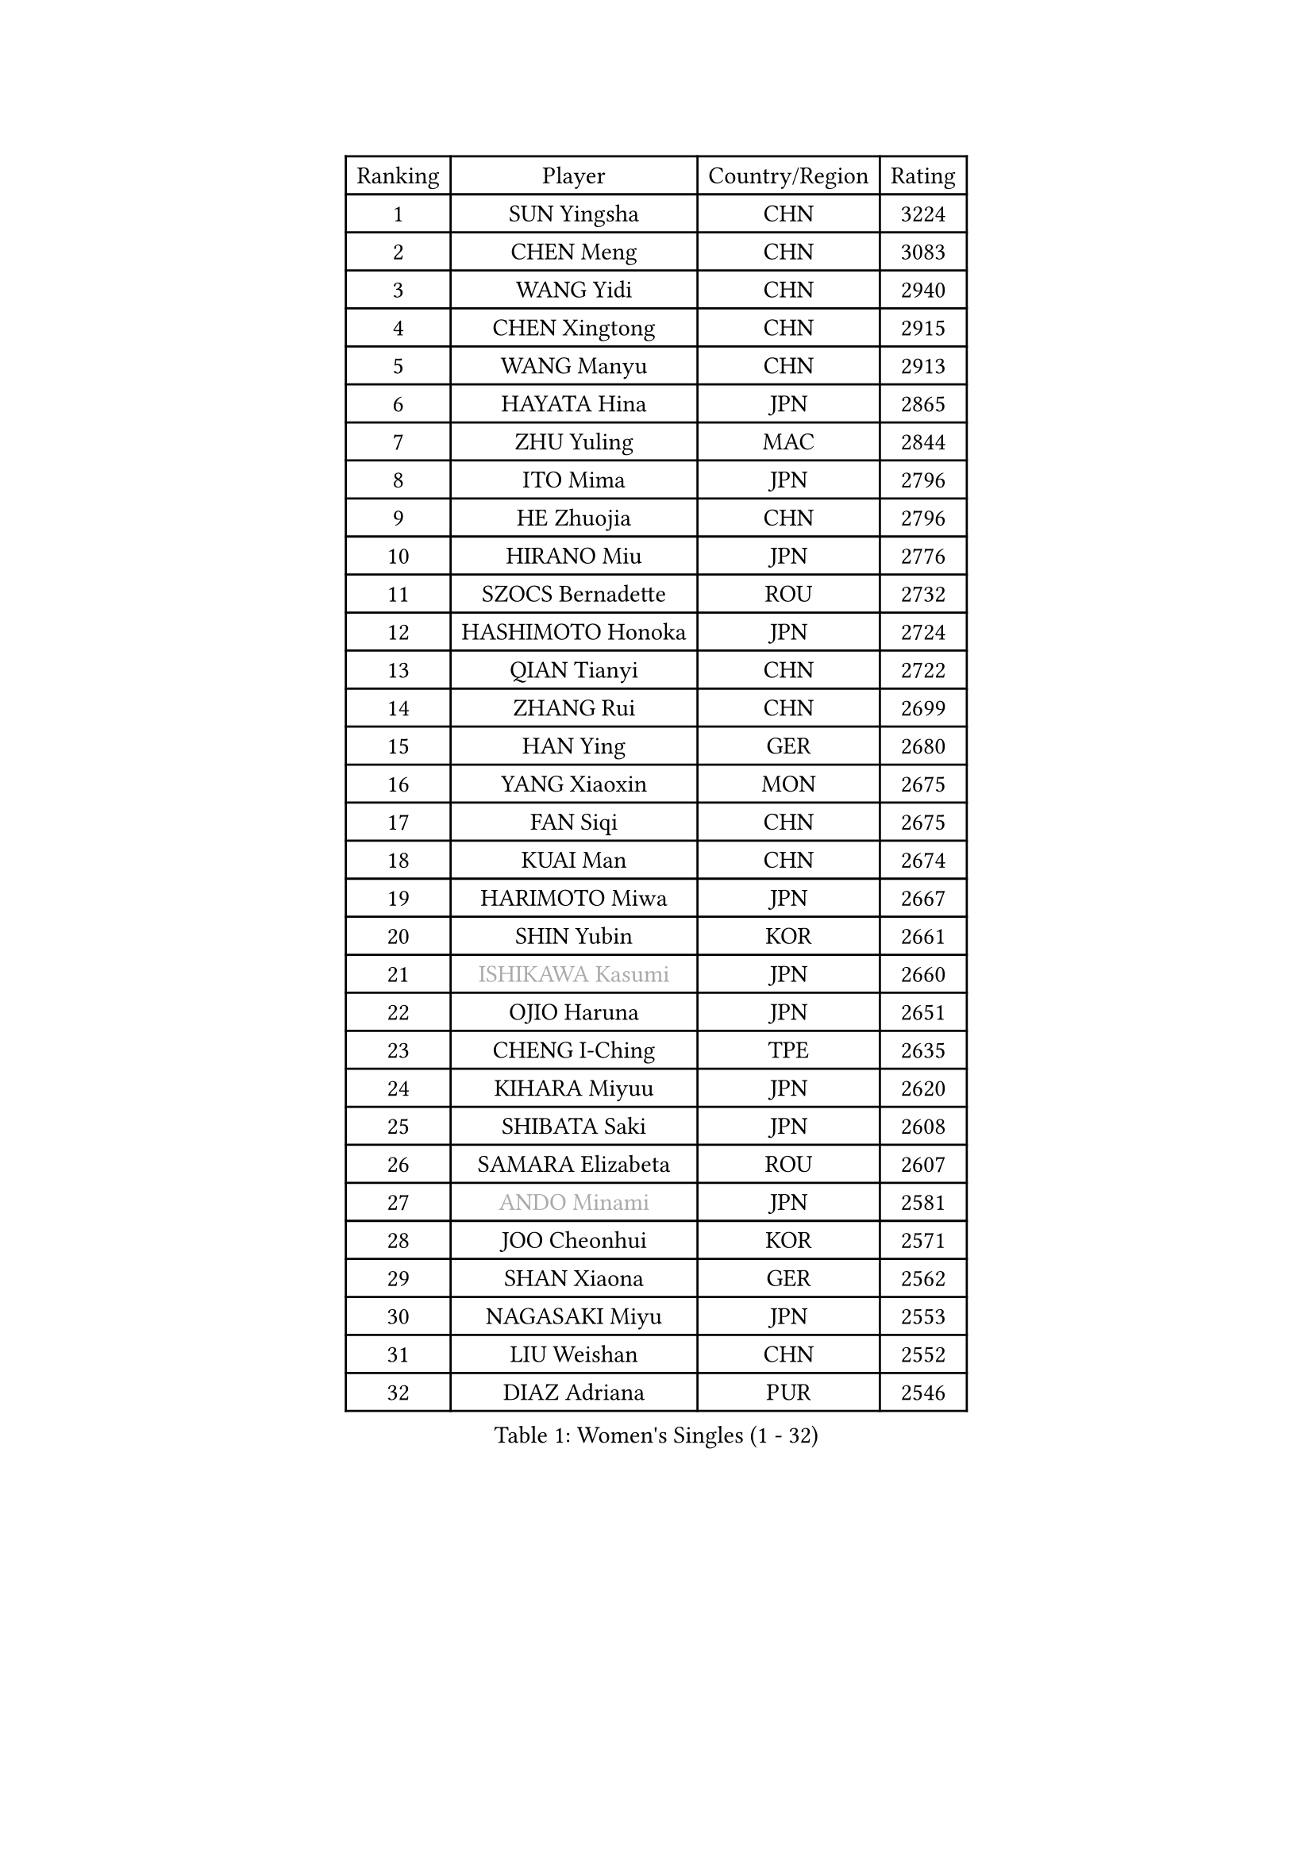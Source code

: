 
#set text(font: ("Courier New", "NSimSun"))
#figure(
  caption: "Women's Singles (1 - 32)",
    table(
      columns: 4,
      [Ranking], [Player], [Country/Region], [Rating],
      [1], [SUN Yingsha], [CHN], [3224],
      [2], [CHEN Meng], [CHN], [3083],
      [3], [WANG Yidi], [CHN], [2940],
      [4], [CHEN Xingtong], [CHN], [2915],
      [5], [WANG Manyu], [CHN], [2913],
      [6], [HAYATA Hina], [JPN], [2865],
      [7], [ZHU Yuling], [MAC], [2844],
      [8], [ITO Mima], [JPN], [2796],
      [9], [HE Zhuojia], [CHN], [2796],
      [10], [HIRANO Miu], [JPN], [2776],
      [11], [SZOCS Bernadette], [ROU], [2732],
      [12], [HASHIMOTO Honoka], [JPN], [2724],
      [13], [QIAN Tianyi], [CHN], [2722],
      [14], [ZHANG Rui], [CHN], [2699],
      [15], [HAN Ying], [GER], [2680],
      [16], [YANG Xiaoxin], [MON], [2675],
      [17], [FAN Siqi], [CHN], [2675],
      [18], [KUAI Man], [CHN], [2674],
      [19], [HARIMOTO Miwa], [JPN], [2667],
      [20], [SHIN Yubin], [KOR], [2661],
      [21], [#text(gray, "ISHIKAWA Kasumi")], [JPN], [2660],
      [22], [OJIO Haruna], [JPN], [2651],
      [23], [CHENG I-Ching], [TPE], [2635],
      [24], [KIHARA Miyuu], [JPN], [2620],
      [25], [SHIBATA Saki], [JPN], [2608],
      [26], [SAMARA Elizabeta], [ROU], [2607],
      [27], [#text(gray, "ANDO Minami")], [JPN], [2581],
      [28], [JOO Cheonhui], [KOR], [2571],
      [29], [SHAN Xiaona], [GER], [2562],
      [30], [NAGASAKI Miyu], [JPN], [2553],
      [31], [LIU Weishan], [CHN], [2552],
      [32], [DIAZ Adriana], [PUR], [2546],
    )
  )#pagebreak()

#set text(font: ("Courier New", "NSimSun"))
#figure(
  caption: "Women's Singles (33 - 64)",
    table(
      columns: 4,
      [Ranking], [Player], [Country/Region], [Rating],
      [33], [#text(gray, "FENG Tianwei")], [SGP], [2531],
      [34], [SATO Hitomi], [JPN], [2531],
      [35], [BATRA Manika], [IND], [2513],
      [36], [YANG Ha Eun], [KOR], [2508],
      [37], [QIN Yuxuan], [CHN], [2504],
      [38], [SUH Hyo Won], [KOR], [2502],
      [39], [KIM Hayeong], [KOR], [2500],
      [40], [JEON Jihee], [KOR], [2498],
      [41], [TAKAHASHI Bruna], [BRA], [2485],
      [42], [LIU Jia], [AUT], [2485],
      [43], [CHEN Yi], [CHN], [2483],
      [44], [NI Xia Lian], [LUX], [2482],
      [45], [YU Fu], [POR], [2480],
      [46], [ZHU Chengzhu], [HKG], [2474],
      [47], [#text(gray, "GUO Yuhan")], [CHN], [2471],
      [48], [MORI Sakura], [JPN], [2469],
      [49], [ZENG Jian], [SGP], [2469],
      [50], [ODO Satsuki], [JPN], [2461],
      [51], [XU Yi], [CHN], [2460],
      [52], [SHI Xunyao], [CHN], [2457],
      [53], [YUAN Jia Nan], [FRA], [2430],
      [54], [MITTELHAM Nina], [GER], [2425],
      [55], [WANG Xiaotong], [CHN], [2424],
      [56], [BERGSTROM Linda], [SWE], [2415],
      [57], [LI Chunli], [NZL], [2411],
      [58], [QI Fei], [CHN], [2401],
      [59], [WU Yangchen], [CHN], [2398],
      [60], [CHOI Hyojoo], [KOR], [2394],
      [61], [YANG Yiyun], [CHN], [2387],
      [62], [LEE Eunhye], [KOR], [2383],
      [63], [SASAO Asuka], [JPN], [2369],
      [64], [FAN Shuhan], [CHN], [2368],
    )
  )#pagebreak()

#set text(font: ("Courier New", "NSimSun"))
#figure(
  caption: "Women's Singles (65 - 96)",
    table(
      columns: 4,
      [Ranking], [Player], [Country/Region], [Rating],
      [65], [PAVADE Prithika], [FRA], [2367],
      [66], [XIAO Maria], [ESP], [2365],
      [67], [LEE Zion], [KOR], [2365],
      [68], [SAWETTABUT Suthasini], [THA], [2361],
      [69], [PYON Song Gyong], [PRK], [2358],
      [70], [LIU Hsing-Yin], [TPE], [2357],
      [71], [ZHANG Lily], [USA], [2341],
      [72], [AKAE Kaho], [JPN], [2334],
      [73], [DIACONU Adina], [ROU], [2332],
      [74], [HAN Feier], [CHN], [2328],
      [75], [PARK Joohyun], [KOR], [2326],
      [76], [SHAO Jieni], [POR], [2320],
      [77], [LI Yake], [CHN], [2319],
      [78], [WAN Yuan], [GER], [2319],
      [79], [PARANANG Orawan], [THA], [2318],
      [80], [DOO Hoi Kem], [HKG], [2315],
      [81], [BAJOR Natalia], [POL], [2313],
      [82], [#text(gray, "BILENKO Tetyana")], [UKR], [2312],
      [83], [KIM Byeolnim], [KOR], [2308],
      [84], [KIM Nayeong], [KOR], [2303],
      [85], [HUANG Yi-Hua], [TPE], [2302],
      [86], [CHEN Szu-Yu], [TPE], [2301],
      [87], [POLCANOVA Sofia], [AUT], [2299],
      [88], [DRAGOMAN Andreea], [ROU], [2297],
      [89], [ZONG Geman], [CHN], [2295],
      [90], [WINTER Sabine], [GER], [2294],
      [91], [KAUFMANN Annett], [GER], [2292],
      [92], [LI Yu-Jhun], [TPE], [2290],
      [93], [KAMATH Archana Girish], [IND], [2287],
      [94], [WANG Amy], [USA], [2287],
      [95], [KIM Kum Yong], [PRK], [2287],
      [96], [AKULA Sreeja], [IND], [2283],
    )
  )#pagebreak()

#set text(font: ("Courier New", "NSimSun"))
#figure(
  caption: "Women's Singles (97 - 128)",
    table(
      columns: 4,
      [Ranking], [Player], [Country/Region], [Rating],
      [97], [CHIEN Tung-Chuan], [TPE], [2282],
      [98], [MUKHERJEE Sutirtha], [IND], [2280],
      [99], [SOO Wai Yam Minnie], [HKG], [2278],
      [100], [PESOTSKA Margaryta], [UKR], [2274],
      [101], [MADARASZ Dora], [HUN], [2274],
      [102], [MESHREF Dina], [EGY], [2273],
      [103], [CHANG Li Sian Alice], [MAS], [2272],
      [104], [ZARIF Audrey], [FRA], [2270],
      [105], [YOON Hyobin], [KOR], [2268],
      [106], [MUKHERJEE Ayhika], [IND], [2268],
      [107], [LIU Yangzi], [AUS], [2265],
      [108], [GUISNEL Oceane], [FRA], [2262],
      [109], [CIOBANU Irina], [ROU], [2256],
      [110], [YOKOI Sakura], [JPN], [2256],
      [111], [CHASSELIN Pauline], [FRA], [2255],
      [112], [YANG Huijing], [CHN], [2255],
      [113], [IDESAWA Kyoka], [JPN], [2248],
      [114], [POTA Georgina], [HUN], [2247],
      [115], [ZHANG Xiangyu], [CHN], [2247],
      [116], [LAY Jian Fang], [AUS], [2247],
      [117], [#text(gray, "SUGASAWA Yukari")], [JPN], [2246],
      [118], [#text(gray, "LI Yuqi")], [CHN], [2241],
      [119], [BRATEYKO Solomiya], [UKR], [2237],
      [120], [HAPONOVA Hanna], [UKR], [2234],
      [121], [ZAHARIA Elena], [ROU], [2232],
      [122], [LUTZ Charlotte], [FRA], [2232],
      [123], [EERLAND Britt], [NED], [2226],
      [124], [SCHREINER Franziska], [GER], [2225],
      [125], [CHEN Ying-Chen], [TPE], [2221],
      [126], [MALOBABIC Ivana], [CRO], [2221],
      [127], [RAKOVAC Lea], [CRO], [2220],
      [128], [ZHU Sibing], [CHN], [2219],
    )
  )